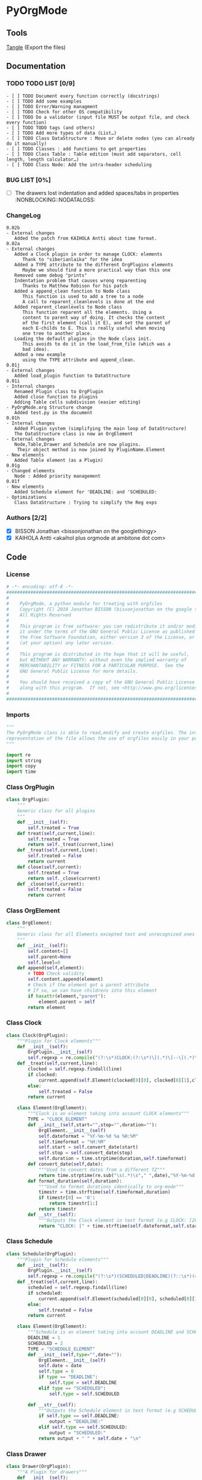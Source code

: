 #+BABEL: :comments no
#+VERSION: 0.02b
 
* PyOrgMode
** Tools
   [[elisp:org-babel-tangle][Tangle]] (Export the files)
** Documentation
*** TODO TODO LIST [0/9]
    :PROPERTIES:
    :ID:       6d76f100-d4a8-44f3-8206-d5da6c095f78
    :END:
#+begin_src ascii :tangle TODO :exports code
- [ ] TODO Document every function correctly (docstrings)
- [ ] TODO Add some examples
- [ ] TODO Error/Warning managment
- [ ] TODO Check for other OS compatibility
- [ ] TODO Do a validator (input file MUST be output file, and check every function)
- [ ] TODO TODO tags (and others)
- [ ] TODO Add more types of data (List…) 
- [ ] TODO Class DataStructure : Move or delete nodes (you can already do it manually)
- [ ] TODO Classes : add functions to get properties
- [ ] TODO Class Table : Table edition (must add separators, cell length, length calculator…)
- [ ] TODO Class Node: Add the intra-header scheduling
#+end_src
*** BUG LIST [0%]
- [ ] The drawers lost indentation and added spaces/tabs in properties  :NONBLOCKING::NODATALOSS: 
*** ChangeLog
    :PROPERTIES:
    :ID:       b2c042e4-e1f4-49ed-8f0e-2b5f8671e080
    :END:
#+begin_src ascii :tangle ChangeLog :exports code
0.02b
- External changes
   Added the patch from KAIHOLA Antti about time format.
0.02a
- External changes
   Added a Clock plugin in order to manage CLOCK: elements
      Thank to "siberianlaika" for the idea
   Added a TYPE attribute to the different OrgPlugins elements
      Maybe we should find a more practical way than this one
   Removed some debug "prints"
   Indentation problem that causes wrong reparenting
      Thanks to Matthew Robison for his patch
   Added a append_clean function to Node class
      This function is used to add a tree to a node
      A call to reparent_cleanlevels is done at the end
   Added reparent_cleanlevels to Node class
      This function reparent all the elements. Using a 
      content to parent way of doing. It checks the content
      of the first element (call it E), and set the parent of
      each E-childs to E. This is really useful when moving
      one tree to another place.
   Loading the default plugins in the Node class init.
      This avoids to do it in the load_from_file (which was a 
      bad idea).
   Added a new example 
      using the TYPE attribute and append_clean.
0.01j
- External changes
   Added load_plugin function to DataStructure
0.01i
- Internal changes
   Renamed Plugin class to OrgPlugin
   Added close function to plugins
   Adding Table cells subdivision (easier editing)
- PyOrgMode.org Structure change
   Added test.py in the document
0.01h
- Internal changes
   Added Plugin system (simplifying the main loop of DataStructure)
   The DataStructure class is now an OrgElement
- External changes
   Node,Table,Drawer and Schedule are now plugins.
    Their object method is now joined by PluginName.Element
- New elements
   Added Table element (as a Plugin)
0.01g
- Changed elements
   Node : Added priority management
0.01f
- New elements
   Added Schedule element for 'DEADLINE: and 'SCHEDULED:
- Optimizations
   Class DataStructure : Trying to simplify the Reg exps
#+end_src
*** Authors [2/2]
- [X] BISSON Jonathan <bissonjonathan on the googlethingy>
- [X] KAIHOLA Antti <akaihol plus orgmode at ambitone dot com>
** Code
*** License
    :PROPERTIES:
    :ID:       31a46da7-f49b-4826-9c46-1513054f6202
    :END:
#+srcname: license_comments
#+begin_src python :tangle PyOrgMode.py :exports code
  # -*- encoding: utf-8 -*-
  ##############################################################################
  #
  #    PyOrgMode, a python module for treating with orgfiles
  #    Copyright (C) 2010 Jonathan BISSON (bissonjonathan on the google thing).
  #    All Rights Reserved
  #
  #    This program is free software: you can redistribute it and/or modify
  #    it under the terms of the GNU General Public License as published by
  #    the Free Software Foundation, either version 3 of the License, or
  #    (at your option) any later version.
  #
  #    This program is distributed in the hope that it will be useful,
  #    but WITHOUT ANY WARRANTY; without even the implied warranty of
  #    MERCHANTABILITY or FITNESS FOR A PARTICULAR PURPOSE.  See the
  #    GNU General Public License for more details.
  #
  #    You should have received a copy of the GNU General Public License
  #    along with this program.  If not, see <http://www.gnu.org/licenses/>.
  #
  ##############################################################################
#+end_src
*** Imports
    :PROPERTIES:
    :ID:       5fa2a7a6-476a-43c2-81f4-0fee4ee86fe2
    :END:
#+srcname: imports
#+begin_src python :tangle PyOrgMode.py :exports code
  """
  The PyOrgMode class is able to read,modify and create orgfiles. The internal
  representation of the file allows the use of orgfiles easily in your projects.
  """
  
  import re
  import string
  import copy
  import time
#+end_src
*** Class OrgPlugin
    :PROPERTIES:
    :ID:       e78f2703-0843-43d5-8915-e59b411e0617
    :END:
#+srcname: class_OrgPlugin
#+begin_src python :tangle PyOrgMode.py :exports code
  class OrgPlugin:
      """
      Generic class for all plugins
      """
      def __init__(self):
          self.treated = True
      def treat(self,current,line):
          self.treated = True
          return self._treat(current,line)
      def _treat(self,current,line):
          self.treated = False
          return current
      def close(self,current):
          self.treated = True
          return self._close(current)
      def _close(self,current):
          self.treated = False
          return current
#+end_src
*** Class OrgElement
    :PROPERTIES:
    :ID:       caea64f7-03b1-4f45-8abe-81819d89c6a9
    :END:
#+srcname: class_OrgElement
#+begin_src python :tangle PyOrgMode.py :exports code
  class OrgElement:
      """
      Generic class for all Elements excepted text and unrecognized ones
      """ 
      def __init__(self):
          self.content=[]
          self.parent=None
          self.level=0
      def append(self,element):
          # TODO Check validity
          self.content.append(element)
          # Check if the element got a parent attribute
          # If so, we can have childrens into this element
          if hasattr(element,"parent"):
              element.parent = self
          return element
  
#+end_src
*** Class Clock
    :PROPERTIES:
    :ID:       6f9f2e24-8e1d-4cbf-9fc4-bfe3a13a9b0f
    :END:
#+srcname: class_Clock
#+begin_src python :tangle PyOrgMode.py :exports code
  class Clock(OrgPlugin):
      """Plugin for Clock elements"""
      def __init__(self):
          OrgPlugin.__init__(self)
          self.regexp = re.compile("(?:\s*)CLOCK:(?:\s*)\[(.*)\]--\[(.*)\].*=>\s*(.*)")
      def _treat(self,current,line):
          clocked = self.regexp.findall(line)
          if clocked:
              current.append(self.Element(clocked[0][0], clocked[0][1],clocked[0][2]))
          else:
              self.treated = False
          return current
     
      class Element(OrgElement):
          """Clock is an element taking into account CLOCK elements"""
          TYPE = "CLOCK_ELEMENT"
          def __init__(self,start="",stop="",duration=""):
              OrgElement.__init__(self)
              self.dateformat = "%Y-%m-%d %a %H:%M"
              self.timeformat = "%H:%M"
              self.start = self.convert_date(start)
              self.stop = self.convert_date(stop)
              self.duration = time.strptime(duration,self.timeformat)
          def convert_date(self,date):
              """Used to convert dates from a different TZ"""
              return time.strptime(re.sub("\s(.*)\s"," ",date),"%Y-%m-%d %H:%M")
          def format_duration(self,duration):
              """Used to format durations identically to org-mode"""
              timestr = time.strftime(self.timeformat,duration)
              if timestr[0] == '0':
                  return timestr[1:]
              return timestr
          def __str__(self):
              """Outputs the Clock element in text format (e.g CLOCK: [2010-11-20 Sun 19:42]--[2010-11-20 Sun 20:14] =>  0:32)"""
              return "CLOCK: [" + time.strftime(self.dateformat,self.start) + "]--["+ time.strftime(self.dateformat,self.stop) + "] =>  "+self.format_duration(self.duration)+"\n"
  
#+end_src
*** Class Schedule
    :PROPERTIES:
    :ID:       c630bcdb-1a8c-42e0-be7d-00b291478083
    :END:
#+srcname: class_Schedule
#+begin_src python :tangle PyOrgMode.py :exports code
  class Schedule(OrgPlugin):
      """Plugin for Schedule elements"""
      def __init__(self):
          OrgPlugin.__init__(self)
          self.regexp = re.compile("(?:\s*)(SCHEDULED|DEADLINE)(?::\s*)(<.*?>)(?:\s.*|$)")
      def _treat(self,current,line):
          scheduled = self.regexp.findall(line)
          if scheduled:
              current.append(self.Element(scheduled[0][0], scheduled[0][1]))
          else:
              self.treated = False
          return current
  
      class Element(OrgElement):
          """Schedule is an element taking into account DEADLINE and SCHEDULED elements"""
          DEADLINE = 1
          SCHEDULED = 2
          TYPE = "SCHEDULE_ELEMENT"
          def __init__(self,type="",date=""):
              OrgElement.__init__(self)
              self.date = date
              self.type = 0
              if type == "DEADLINE":
                  self.type = self.DEADLINE
              elif type == "SCHEDULED":
                  self.type = self.SCHEDULED
  
          def __str__(self):
              """Outputs the Schedule element in text format (e.g SCHEDULED: <2010-10-10 10:10>)"""
              if self.type == self.DEADLINE:
                  output = "DEADLINE:"
              elif self.type == self.SCHEDULED:
                  output = "SCHEDULED:"
              return output + " " + self.date + "\n"
  
#+end_src
*** Class Drawer
    :PROPERTIES:
    :ID:       72f6c28a-d103-4462-888e-297d49d0122e
    :END:
#+srcname: class_Drawer
#+begin_src python :tangle PyOrgMode.py :exports code
  class Drawer(OrgPlugin):
      """A Plugin for drawers"""
      def __init__(self):
          OrgPlugin.__init__(self)
          self.regexp = re.compile("^(?:\s*?)(?::)(\S.*?)(?::)\s*(.*?)$")
      def _treat(self,current,line):
          drawer = self.regexp.search(line)
          if isinstance(current, Drawer.Element): # We are in a drawer
              if drawer:
                  if drawer.group(1) == "END": # Ending drawer
                      current = current.parent
                  elif drawer.group(2): # Adding a property
                      current.append(self.Property(drawer.group(1),drawer.group(2)))
              else: # Adding text in drawer
                  current.append(line.rstrip("\n"))
          elif drawer: # Creating a drawer
              current = current.append(Drawer.Element(drawer.group(1)))
          else:
              self.treated = False
              return current
          return current # It is a drawer, change the current also (even if not modified)
      
      class Element(OrgElement):
          """A Drawer object, containing properties and text"""
          TYPE = "DRAWER_ELEMENT"
          def __init__(self,name=""):
              OrgElement.__init__(self)
              self.name = name
          def __str__(self):
              output = ":" + self.name + ":\n"
              for element in self.content:
                  output = output + str(element) + "\n"
              output = output + ":END:\n"
              return output
      class Property(OrgElement):
          """A Property object, used in drawers."""
          def __init__(self,name="",value=""):
              OrgElement.__init__(self)
              self.name = name
              self.value = value
          def __str__(self):
              """Outputs the property in text format (e.g. :name: value)"""
              return ":" + self.name + ": " + self.value
  
#+end_src
*** Class Table
    :PROPERTIES:
    :ID:       81c6b9ed-297a-49ab-8209-74873dfc524a
    :END:
#+srcname: class_Table
#+begin_src python :tangle PyOrgMode.py :exports code
  class Table(OrgPlugin):
      """A plugin for table managment"""
      def __init__(self):
          OrgPlugin.__init__(self)
          self.regexp = re.compile("^\s*\|")
      def _treat(self,current,line):
          table = self.regexp.match(line)
          if table:
              if not isinstance(current,self.Element):
                  current = current.append(self.Element())
              current.append(line.rstrip().strip("|").split("|"))
          else:
              if isinstance(current,self.Element):
                  current = current.parent
              self.treated = False
          return current
  
      class Element(OrgElement):
          """
          A Table object
          """
          TYPE = "TABLE_ELEMENT"
          def __init__(self):
              OrgElement.__init__(self)
          def __str__(self):
              output = ""
              for element in self.content:
                  output = output + "|"
                  for cell in element:
                      output = output + str(cell) + "|"
                  output = output + "\n"
              return output
          
  
#+end_src
*** Class Node
    :PROPERTIES:
    :ID:       3b4ae05e-be52-4854-a638-ecc8d2480512
    :END:
#+srcname: class_Node
#+begin_src python :tangle PyOrgMode.py :exports code
  class Node(OrgPlugin):
      def __init__(self):
          OrgPlugin.__init__(self)
          self.regexp = re.compile("^(\*+)\s*(\[.*\])?\s*(.*)$")
      def _treat(self,current,line):
          heading = self.regexp.findall(line)
          if heading: # We have a heading
  
              if current.parent :
                  current.parent.append(current)
    
                    # Is that a new level ?
              if (len(heading[0][0]) > current.level): # Yes
                  parent = current # Parent is now the current node
              else:
                  parent = current.parent # If not, the parent of the current node is the parent
                  # If we are going back one or more levels, walk through parents
                  while len(heading[0][0]) < current.level:
                      current = current.parent
    
              # Creating a new node and assigning parameters
              current = Node.Element() 
              current.level = len(heading[0][0])
              current.heading = re.sub(":([\w]+):","",heading[0][2]) # Remove tags
              current.priority = heading[0][1]
              current.parent = parent
                    
                    # Looking for tags
              heading_without_links = re.sub(" \[(.+)\]","",heading[0][2])
              current.tags = re.findall(":([\w]+):",heading_without_links)
          else:
              self.treated = False
          return current
      def _close(self,current):
          # Add the last node
          if current.level>0:
              current.parent.append(current)
  
      class Element(OrgElement):
          # Defines an OrgMode Node in a structure
          # The ID is auto-generated using uuid.
          # The level 0 is the document itself
          TYPE = "NODE_ELEMENT"    
          def __init__(self):
              OrgElement.__init__(self)
              self.content = []       
              self.level = 0
              self.heading = ""
              self.priority = ""
              self.tags = []
            # TODO  Scheduling structure
    
          def __str__(self):
              output = ""
              
              if hasattr(self,"level"):
                  output = output + "*"*self.level
    
              if self.parent is not None:
                  output = output + " "
                  if self.priority:
                      output = output + self.priority + " "
                  output = output + self.heading
    
                  for tag in self.tags:
                      output= output + ":" + tag + ":"
    
                  output = output + "\n"
      
              for element in self.content:
                  output = output + element.__str__()
    
              return output
          def append_clean(self,element):
              if isinstance(element,list):
                  self.content.extend(element)
              else:
                  self.content.append(element)
              self.reparent_cleanlevels(self)
          def reparent_cleanlevels(self,element=None,level=None):
              """
              Reparent the childs elements of 'element' and make levels simpler.
              Useful after moving one tree to another place or another file.
              """
              if element == None:
                  element = self.root
              if hasattr(element,"level"):
                  if level == None:
                      level = element.level
                  else:
                      element.level = level
  
              if hasattr(element,"content"):
                  for child in element.content:
                      if hasattr(child,"heading"):
                          print(child.heading)
                      print("Level: "+str(level)+" Id: "+hex(id(child))+" Type: "+child.TYPE)
                      if hasattr(child,"parent"):
                          child.parent = element
                          self.reparent_cleanlevels(child,level+1)    
  
#+end_src
*** Class DataStructure
    :PROPERTIES:
    :ID:       123f19bd-309b-4bda-91de-9c1ca202fac4
    :END:
#+srcname: class_Property
#+begin_src python :tangle PyOrgMode.py :exports code
  class DataStructure(OrgElement):
      """
      Data structure containing all the nodes
      The root property contains a reference to the level 0 node
      """
      root = None
      TYPE = "DATASTRUCTURE_ELEMENT"
      def __init__(self):
          OrgElement.__init__(self)
          self.plugins = []
          self.load_plugins(Table(),Drawer(),Node(),Schedule(),Clock())
          # Add a root element
          # The root node is a special node (no parent) used as a container for the file
          self.root = Node.Element()
          self.root.parent = None
          self.level = 0
  
      def load_plugins(self,*arguments,**keywords):
          for plugin in arguments:
              self.plugins.append(plugin)
      def load_from_file(self,name):
          current = self.root
          file = open(name,'r')
  
          for line in file:
              
              for plugin in self.plugins:
                  current = plugin.treat(current,line)
                  if plugin.treated: # Plugin found something
                      treated = True
                      break;
                  else:
                      treated = False
              if not treated and line is not None: # Nothing special, just content
                  current.append(line)
  
          for plugin in self.plugins:
              current = plugin.close(current)
          file.close()
  
      def save_to_file(self,name,node=None):
          output = open(name,'w')
          if node == None:
              node = self.root
          output.write(str(node))
          output.close()
  
#+end_src
    
** Tests
*** Take test.org, outputs output.org
    :PROPERTIES:
    :ID:       f02cbd6b-e66e-4afa-9f00-ce6c0ea174d5
    :END:
#+srcname: test_test.org
#+begin_src python :tangle test.py :exports code
import PyOrgMode
test = PyOrgMode.DataStructure()
test.load_from_file("test.org")
test.save_to_file("output.org")
#+end_src
*** Read all the DEADLINE and SCHEDULED elements and put them in a file alone
    :PROPERTIES:
    :ID:       bb466fe7-ee89-408e-850d-25923e31ba0f
    :END:
#+srcname: test_simple-agenda.org
#+begin_src python :tangle test_simple-agenda.py :exports code
  import PyOrgMode
  import copy
  def Get_Scheduled_Elements(element, data=[]):
      """
      Grab the data from all scheduled elements for all the tree defined by 'element' recursively.
      Returns all the elements as an array.
      """
      if hasattr(element,"content"):
          for child in element.content:
              if hasattr(child,"TYPE"):
                  if child.TYPE == "SCHEDULE_ELEMENT":
                      # This element is scheduled, we are creating a copy of it
                      data.append(copy.deepcopy(child.parent))
              Get_Scheduled_Elements(child,data)
      return data
  
  # Creating the input and output files data structures
  input_file = PyOrgMode.DataStructure()
  output_file = PyOrgMode.DataStructure()
  
  # Loading from agenda.org file
  input_file.load_from_file("agenda.org")
  
  # Get the scheduled elements (those with SCHEDULE, DEADLINE in them, not in the node name)
  scheduled_elements = Get_Scheduled_Elements(input_file.root)
  
  # Assign these element to the root (reparent each elements recursively, relevel them cleanly)
  output_file.root.append_clean(scheduled_elements)
  
  output_file.save_to_file("test_scheduled_output.org")
  
#+end_src
*** Date and time formatting
    :PROPERTIES:
    :ID:       29be57c8-e722-4b00-82e9-d663b260548f
    :END:
#+srcname: test_clock.org
#+begin_src python :tangle test_clock.py :exports code  import PyOrgMode
  import PyOrgMode
  import time
  import unittest
  
  
  class TestClockElement(unittest.TestCase):
      def test_duration_format(self):
          """Durations are formatted identically to org-mode"""
          clock_elem = PyOrgMode.Clock.Element('2011-03-25 06:53',
                                               '2011-03-25 09:12',
                                               '2:19')
          for hour in '0', '1', '5', '10', '12', '13', '19', '23':
              for minute in '00', '01', '29', '40', '59':
                  orig_str = '%s:%s' % (hour, minute)
                  orig_tuple = time.strptime(orig_str,clock_elem.timeformat)
                  formatted_str = clock_elem.format_duration(orig_tuple)
                  self.assertEqual(formatted_str, orig_str)
  
  
  if __name__ == '__main__':
      unittest.main()
  
#+end_src
